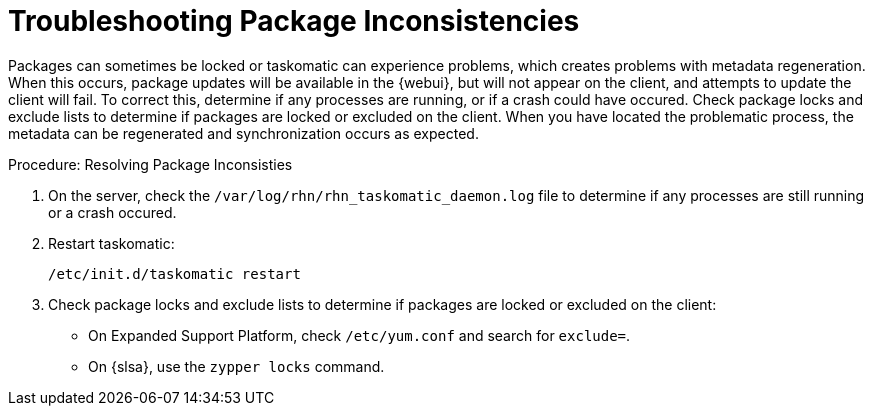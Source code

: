 [[troubleshooting-packages]]
= Troubleshooting Package Inconsistencies

////
PUT THIS COMMENT AT THE TOP OF TROUBLESHOOTING SECTIONS

Troubleshooting format:

One sentence each:
Cause: What created the problem?
Consequence: What does the user see when this happens?
Fix: What can the user do to fix this problem?
Result: What happens after the user has completed the fix?

If more detailed instructions are required, put them in a "Resolving" procedure:
.Procedure: Resolving Widget Wobbles
. First step
. Another step
. Last step
////

Packages can sometimes be locked or taskomatic can experience problems, which creates problems with metadata regeneration.
When this occurs, package updates will be available in the {webui}, but will not appear on the client, and attempts to update the client will fail.
To correct this, determine if any processes are running, or if a crash could have occured.
Check package locks and exclude lists to determine if packages are locked or excluded on the client.
When you have located the problematic process, the metadata can be regenerated and synchronization occurs as expected.

.Procedure: Resolving Package Inconsisties

. On the server, check the [path]``/var/log/rhn/rhn_taskomatic_daemon.log`` file to determine if any processes are still running or a crash occured.
. Restart taskomatic:
+
----
/etc/init.d/taskomatic restart
----
+
. Check package locks and exclude lists to determine if packages are locked or excluded on the client:
+
* On Expanded Support Platform, check [path]``/etc/yum.conf`` and search for ``exclude=``.
* On {slsa}, use the [command]``zypper locks`` command.
